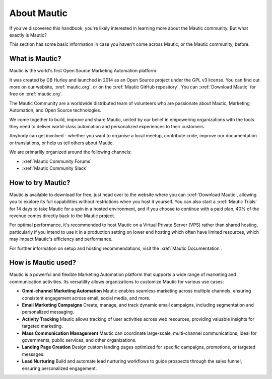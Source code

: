 About Mautic
############

If you've discovered this handbook, you're likely interested in learning more about the Mautic community. But what exactly is Mautic?

This section has some basic information in case you haven't come across Mautic, or the Mautic community, before.

What is Mautic?
***************

Mautic is the world's first Open Source Marketing Automation platform.

It was created by DB Hurley and launched in 2014 as an Open Source project under the GPL v3 license. You can find out more on our website,
:xref:`mautic.org`, or on the :xref:`Mautic GitHub repository`. You can :xref:`Download Mautic` for free on :xref:`mautic.org`.

The Mautic Community are a worldwide distributed team of volunteers who are passionate about Mautic, Marketing Automation, and Open Source technologies.

We come together to build, improve and share Mautic, united by our belief in empowering organizations with the tools they need to deliver world-class automation and personalized experiences to their customers.

Anybody can get involved - whether you want to organise a local meetup, contribute code, improve our documentation or translations, or help us tell others about Mautic.

We are primarlily organized around the following channels: 

- :xref:`Mautic Community Forums`
- :xref:`Mautic Community Slack`


How to try Mautic?
******************

Mautic is available to download for free, just head over to the website where you can :xref:`Download Mautic`, allowing you to explore its full capabilities without restrictions when you host it yourself. You can also start a :xref:`Mautic Trials` for 14 days to take Mautic for a spin in a hosted environment, and if you choose to continue with a paid plan, 40% of the revenue comes directly back to the Mautic project.

For optimal performance, it's recommended to host Mautic on a Virtual Private Server (VPS) rather than shared hosting, particularly if you intend to use it in a production setting on lower end hosting which often have limited resources, which may impact Mautic's efficiency and performance.

For further information on setup and hosting recommendations, visit the :xref:`Mautic Documentation`.

How is Mautic used?
*******************

Mautic is a powerful and flexible Marketing Automation platform that supports a wide range of marketing and communication activities. Its versatility allows organizations to customize Mautic for various use cases:

* **Omni-channel Marketing Automation** Mautic enables seamless marketing across multiple channels, ensuring consistent engagement across email, social media, and more.
* **Email Marketing Campaigns** Create, manage, and track dynamic email campaigns, including segmentation and personalized messaging.
* **Activity Tracking** Mautic allows tracking of user activities across web resources, providing valuable insights for targeted marketing.
* **Mass Communication Management** Mautic can coordinate large-scale, multi-channel communications, ideal for governments, public services, and other organizations.
* **Landing Page Creation** Design custom landing pages optimized for specific campaigns, promotions, or targeted messages.
* **Lead Nurturing**  Build and automate lead nurturing workflows to guide prospects through the sales funnel, ensuring personalized engagement.

